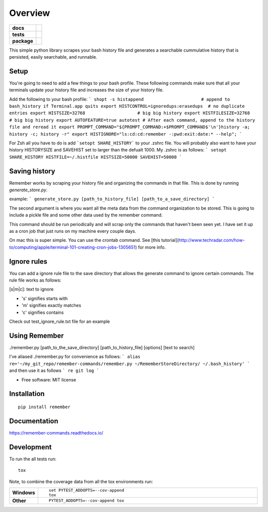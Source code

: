 ========
Overview
========

.. start-badges

.. list-table::
    :stub-columns: 1

    * - docs
      - |docs|
    * - tests
      - | |travis| |requires|
        | |codecov|
    * - package
      - | |version| |wheel| |supported-versions| |supported-implementations|
        | |commits-since|

.. |docs| image:: https://readthedocs.org/projects/remember-commands/badge/?style=flat
    :target: https://readthedocs.org/projects/remember-commands
    :alt: Documentation Status

.. |travis| image:: https://travis-ci.org/behroozkhorashadi/remember-commands.svg?branch=master
    :alt: Travis-CI Build Status
    :target: https://travis-ci.org/behroozkhorashadi/remember-commands

.. |requires| image:: https://requires.io/github/behroozkhorashadi/remember-commands/requirements.svg?branch=master
    :alt: Requirements Status
    :target: https://requires.io/github/behroozkhorashadi/remember-commands/requirements/?branch=master

.. |codecov| image:: https://codecov.io/github/behroozkhorashadi/remember-commands/coverage.svg?branch=master
    :alt: Coverage Status
    :target: https://codecov.io/github/behroozkhorashadi/remember-commands

.. |version| image:: https://img.shields.io/pypi/v/remember.svg
    :alt: PyPI Package latest release
    :target: https://pypi.python.org/pypi/remember

.. |commits-since| image:: https://img.shields.io/github/commits-since/behroozkhorashadi/remember-commands/v0.1.0.svg
    :alt: Commits since latest release
    :target: https://github.com/behroozkhorashadi/remember-commands/compare/v0.1.0...master

.. |wheel| image:: https://img.shields.io/pypi/wheel/remember.svg
    :alt: PyPI Wheel
    :target: https://pypi.python.org/pypi/remember

.. |supported-versions| image:: https://img.shields.io/pypi/pyversions/remember.svg
    :alt: Supported versions
    :target: https://pypi.python.org/pypi/remember

.. |supported-implementations| image:: https://img.shields.io/pypi/implementation/remember.svg
    :alt: Supported implementations
    :target: https://pypi.python.org/pypi/remember


.. end-badges

This simple python library scrapes your bash history file and generates a searchable cummulative history that is persisted, easily searchable, and runnable.

Setup
=====
You're going to need to add a few things to your bash profile. These following commands make sure that all your terminals update your history file and increases the size of your history file.

Add the following to your bash profile:
```
shopt -s histappend                      # append to bash_history if Terminal.app quits
export HISTCONTROL=ignoredups:erasedups  # no duplicate entries
export HISTSIZE=32768                    # big big history
export HISTFILESIZE=32768                # big big history
export AUTOFEATURE=true autotest
# After each command, append to the history file and reread it
export PROMPT_COMMAND="${PROMPT_COMMAND:+$PROMPT_COMMAND$'\n'}history -a; history -c; history -r"
export HISTIGNORE="ls:cd:cd:remember -:pwd:exit:date:* --help";
```

For Zsh all you have to do is add ```setopt SHARE_HISTORY``` to your .zshrc file.
You will probably also want to have your history HISTORYSIZE and SAVEHIST set to larger than the defualt 1000. My .zshrc is as follows:
```
setopt SHARE_HISTORY
HISTFILE=~/.histfile
HISTSIZE=50000
SAVEHIST=50000
```

Saving history
==============
Remember works by scraping your history file and organizing the commands in that file. This is done by running *generate_store.py*.

example:
```
generate_store.py [path_to_history_file] [path_to_a_save_directory]
```

The second argument is where you want all the meta data from the command organization to be stored. This is going to include a pickle file and some other data used by the remember command.

This command should be run periodically and will scrap only the commands that haven't been seen yet. I have set it up as a cron job that just runs on my machine every couple days.

On mac this is super simple. You can use the crontab command. See [this tutorial](http://www.techradar.com/how-to/computing/apple/terminal-101-creating-cron-jobs-1305651) for
more info.

Ignore rules
============
You can add a ignore rule file to the save directory that allows the generate command to ignore certain commands. The rule file works as follows:

[s|m|c]\: text to ignore

- 's' signifies starts with
- 'm' signifies exactly matches
- 'c' signifies contains

Check out test_ignore_rule.txt file for an example


Using Remember
==============
./remember.py [path_to_the_save_directory] [path_to_history_file] [options] [text to search]

I've aliased ./remember.py for convenience as follows:
```
alias re='~/my_git_repo/remember-commands/remember.py ~/RememberStoreDirectory/ ~/.bash_history'
```
and then use it as follows
```
re git log
```



* Free software: MIT license

Installation
============

::

    pip install remember

Documentation
=============

https://remember-commands.readthedocs.io/

Development
===========

To run the all tests run::

    tox

Note, to combine the coverage data from all the tox environments run:

.. list-table::
    :widths: 10 90
    :stub-columns: 1

    - - Windows
      - ::

            set PYTEST_ADDOPTS=--cov-append
            tox

    - - Other
      - ::

            PYTEST_ADDOPTS=--cov-append tox
